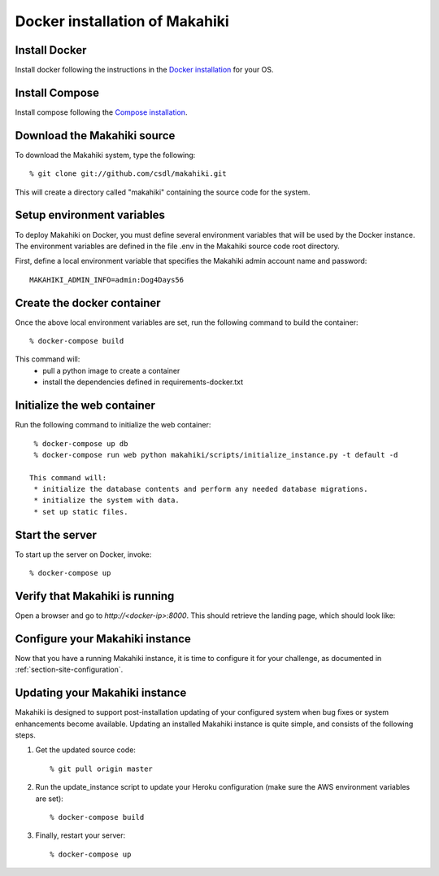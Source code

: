 Docker installation of Makahiki
===============================

Install Docker
--------------

Install docker following the instructions in the `Docker installation`_ for your OS.

.. _Docker installation: https://docs.docker.com/installation/#installation

Install Compose
---------------

Install compose following the `Compose installation`_.

.. _Compose installation: https://docs.docker.com/compose/install

Download the Makahiki source
----------------------------

To download the Makahiki system, type the following::

  % git clone git://github.com/csdl/makahiki.git

This will create a directory called "makahiki" containing the source code
for the system.

Setup environment variables
---------------------------

To deploy Makahiki on Docker, you must define several environment variables that will be
used by the Docker instance. The environment variables are defined in the file .env in the
Makahiki source code root directory.

First, define a local environment variable that specifies the Makahiki admin account name and
password::

  MAKAHIKI_ADMIN_INFO=admin:Dog4Days56

Create the docker container
---------------------------

Once the above local environment variables are set, run the following command to build the container::

  % docker-compose build

This command will:
  * pull a python image to create a container
  * install the dependencies defined in requirements-docker.txt

Initialize the web container
----------------------------

Run the following command to initialize the web container::

  % docker-compose up db
  % docker-compose run web python makahiki/scripts/initialize_instance.py -t default -d

 This command will:
  * initialize the database contents and perform any needed database migrations.
  * initialize the system with data.
  * set up static files.

Start the server
----------------

To start up the server on Docker, invoke::

  % docker-compose up

Verify that Makahiki is running
-------------------------------

Open a browser and go to `http://<docker-ip>:8000`. This should retrieve the landing page, which should look like:

.. figure:: figs/guided-tour/guided-tour-landing.png
   :width: 600 px
   :align: center

Configure your Makahiki instance
--------------------------------

Now that you have a running Makahiki instance, it is time to configure it for your
challenge, as documented in :ref:`section-site-configuration`.

Updating your Makahiki instance
-------------------------------

Makahiki is designed to support post-installation updating of your configured system when bug fixes or
system enhancements become available.   Updating an installed Makahiki instance is quite
simple, and consists of the following steps.

#. Get the updated source code::

   % git pull origin master

#. Run the update_instance script to update your Heroku configuration (make sure the AWS environment variables are set)::

   % docker-compose build

#. Finally, restart your server::

   % docker-compose up
